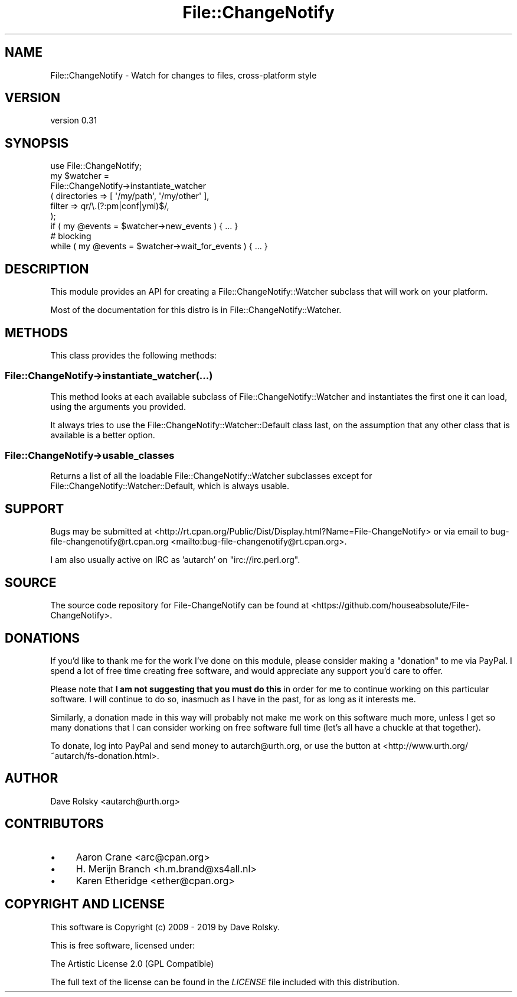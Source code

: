 .\" -*- mode: troff; coding: utf-8 -*-
.\" Automatically generated by Pod::Man 5.01 (Pod::Simple 3.43)
.\"
.\" Standard preamble:
.\" ========================================================================
.de Sp \" Vertical space (when we can't use .PP)
.if t .sp .5v
.if n .sp
..
.de Vb \" Begin verbatim text
.ft CW
.nf
.ne \\$1
..
.de Ve \" End verbatim text
.ft R
.fi
..
.\" \*(C` and \*(C' are quotes in nroff, nothing in troff, for use with C<>.
.ie n \{\
.    ds C` ""
.    ds C' ""
'br\}
.el\{\
.    ds C`
.    ds C'
'br\}
.\"
.\" Escape single quotes in literal strings from groff's Unicode transform.
.ie \n(.g .ds Aq \(aq
.el       .ds Aq '
.\"
.\" If the F register is >0, we'll generate index entries on stderr for
.\" titles (.TH), headers (.SH), subsections (.SS), items (.Ip), and index
.\" entries marked with X<> in POD.  Of course, you'll have to process the
.\" output yourself in some meaningful fashion.
.\"
.\" Avoid warning from groff about undefined register 'F'.
.de IX
..
.nr rF 0
.if \n(.g .if rF .nr rF 1
.if (\n(rF:(\n(.g==0)) \{\
.    if \nF \{\
.        de IX
.        tm Index:\\$1\t\\n%\t"\\$2"
..
.        if !\nF==2 \{\
.            nr % 0
.            nr F 2
.        \}
.    \}
.\}
.rr rF
.\" ========================================================================
.\"
.IX Title "File::ChangeNotify 3pm"
.TH File::ChangeNotify 3pm 2019-01-09 "perl v5.38.2" "User Contributed Perl Documentation"
.\" For nroff, turn off justification.  Always turn off hyphenation; it makes
.\" way too many mistakes in technical documents.
.if n .ad l
.nh
.SH NAME
File::ChangeNotify \- Watch for changes to files, cross\-platform style
.SH VERSION
.IX Header "VERSION"
version 0.31
.SH SYNOPSIS
.IX Header "SYNOPSIS"
.Vb 1
\&    use File::ChangeNotify;
\&
\&    my $watcher =
\&        File::ChangeNotify\->instantiate_watcher
\&            ( directories => [ \*(Aq/my/path\*(Aq, \*(Aq/my/other\*(Aq ],
\&              filter      => qr/\e.(?:pm|conf|yml)$/,
\&            );
\&
\&    if ( my @events = $watcher\->new_events ) { ... }
\&
\&    # blocking
\&    while ( my @events = $watcher\->wait_for_events ) { ... }
.Ve
.SH DESCRIPTION
.IX Header "DESCRIPTION"
This module provides an API for creating a
File::ChangeNotify::Watcher subclass that will work on your
platform.
.PP
Most of the documentation for this distro is in
File::ChangeNotify::Watcher.
.SH METHODS
.IX Header "METHODS"
This class provides the following methods:
.SS File::ChangeNotify\->instantiate_watcher(...)
.IX Subsection "File::ChangeNotify->instantiate_watcher(...)"
This method looks at each available subclass of
File::ChangeNotify::Watcher and instantiates the first one it can
load, using the arguments you provided.
.PP
It always tries to use the File::ChangeNotify::Watcher::Default
class last, on the assumption that any other class that is available
is a better option.
.SS File::ChangeNotify\->usable_classes
.IX Subsection "File::ChangeNotify->usable_classes"
Returns a list of all the loadable File::ChangeNotify::Watcher subclasses
except for File::ChangeNotify::Watcher::Default, which is always usable.
.SH SUPPORT
.IX Header "SUPPORT"
Bugs may be submitted at <http://rt.cpan.org/Public/Dist/Display.html?Name=File\-ChangeNotify> or via email to bug\-file\-changenotify@rt.cpan.org <mailto:bug-file-changenotify@rt.cpan.org>.
.PP
I am also usually active on IRC as 'autarch' on \f(CW\*(C`irc://irc.perl.org\*(C'\fR.
.SH SOURCE
.IX Header "SOURCE"
The source code repository for File-ChangeNotify can be found at <https://github.com/houseabsolute/File\-ChangeNotify>.
.SH DONATIONS
.IX Header "DONATIONS"
If you'd like to thank me for the work I've done on this module, please
consider making a "donation" to me via PayPal. I spend a lot of free time
creating free software, and would appreciate any support you'd care to offer.
.PP
Please note that \fBI am not suggesting that you must do this\fR in order for me
to continue working on this particular software. I will continue to do so,
inasmuch as I have in the past, for as long as it interests me.
.PP
Similarly, a donation made in this way will probably not make me work on this
software much more, unless I get so many donations that I can consider working
on free software full time (let's all have a chuckle at that together).
.PP
To donate, log into PayPal and send money to autarch@urth.org, or use the
button at <http://www.urth.org/~autarch/fs\-donation.html>.
.SH AUTHOR
.IX Header "AUTHOR"
Dave Rolsky <autarch@urth.org>
.SH CONTRIBUTORS
.IX Header "CONTRIBUTORS"
.IP \(bu 4
Aaron Crane <arc@cpan.org>
.IP \(bu 4
H. Merijn Branch <h.m.brand@xs4all.nl>
.IP \(bu 4
Karen Etheridge <ether@cpan.org>
.SH "COPYRIGHT AND LICENSE"
.IX Header "COPYRIGHT AND LICENSE"
This software is Copyright (c) 2009 \- 2019 by Dave Rolsky.
.PP
This is free software, licensed under:
.PP
.Vb 1
\&  The Artistic License 2.0 (GPL Compatible)
.Ve
.PP
The full text of the license can be found in the
\&\fILICENSE\fR file included with this distribution.
